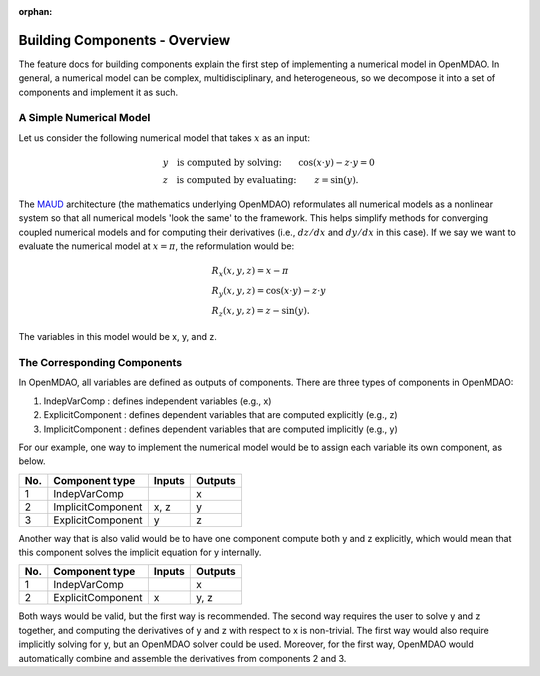 :orphan:

.. _building-components:

Building Components - Overview
==============================

The feature docs for building components explain the first step of implementing a numerical model in OpenMDAO.
In general, a numerical model can be complex, multidisciplinary, and heterogeneous, so we decompose it into a set of components and implement it as such.

A Simple Numerical Model
------------------------

Let us consider the following numerical model that takes :math:`x` as an input:

.. math::

  \begin{array}{l l}
    y \quad \text{is computed by solving:} &
    \cos(x \cdot y) - z \cdot y = 0  \\
    z \quad \text{is computed by evaluating:} &
    z = \sin(y) .
  \end{array}

The MAUD_ architecture (the mathematics underlying OpenMDAO) reformulates all numerical models as a nonlinear system so that all numerical models 'look the same' to the framework.
This helps simplify methods for converging coupled numerical models and for computing their derivatives (i.e., :math:`dz/dx` and :math:`dy/dx` in this case).
If we say we want to evaluate the numerical model at :math:`x=\pi`, the reformulation would be:

.. _MAUD: http://mdolab.engin.umich.edu/sites/default/files/Hwang_dissertation.pdf

.. math::

  \begin{array}{l}
    R_x(x, y, z) = x - \pi \\
    R_y(x, y, z) = \cos(x \cdot y) - z \cdot y \\
    R_z(x, y, z) = z - \sin(y) .
  \end{array}

The variables in this model would be x, y, and z.

The Corresponding Components
----------------------------

In OpenMDAO, all variables are defined as outputs of components.
There are three types of components in OpenMDAO:

1. IndepVarComp : defines independent variables (e.g., x)
2. ExplicitComponent : defines dependent variables that are computed explicitly (e.g., z)
3. ImplicitComponent : defines dependent variables that are computed implicitly (e.g., y)

For our example, one way to implement the numerical model would be to assign each variable its own component, as below.

===  =================  =======  =======
No.  Component type     Inputs   Outputs
===  =================  =======  =======
 1   IndepVarComp                   x
 2   ImplicitComponent    x, z      y
 3   ExplicitComponent     y        z
===  =================  =======  =======

Another way that is also valid would be to have one component compute both y and z explicitly, which would mean that this component solves the implicit equation for y internally.

===  =================  =======  =======
No.  Component type     Inputs   Outputs
===  =================  =======  =======
 1   IndepVarComp                   x
 2   ExplicitComponent     x       y, z
===  =================  =======  =======

Both ways would be valid, but the first way is recommended.
The second way requires the user to solve y and z together, and computing the derivatives of y and z with respect to x is non-trivial.
The first way would also require implicitly solving for y, but an OpenMDAO solver could be used.
Moreover, for the first way, OpenMDAO would automatically combine and assemble the derivatives from components 2 and 3.

.. tags:: Component, IndepVarComp, ImplicitComponent, ExplicitComponent
